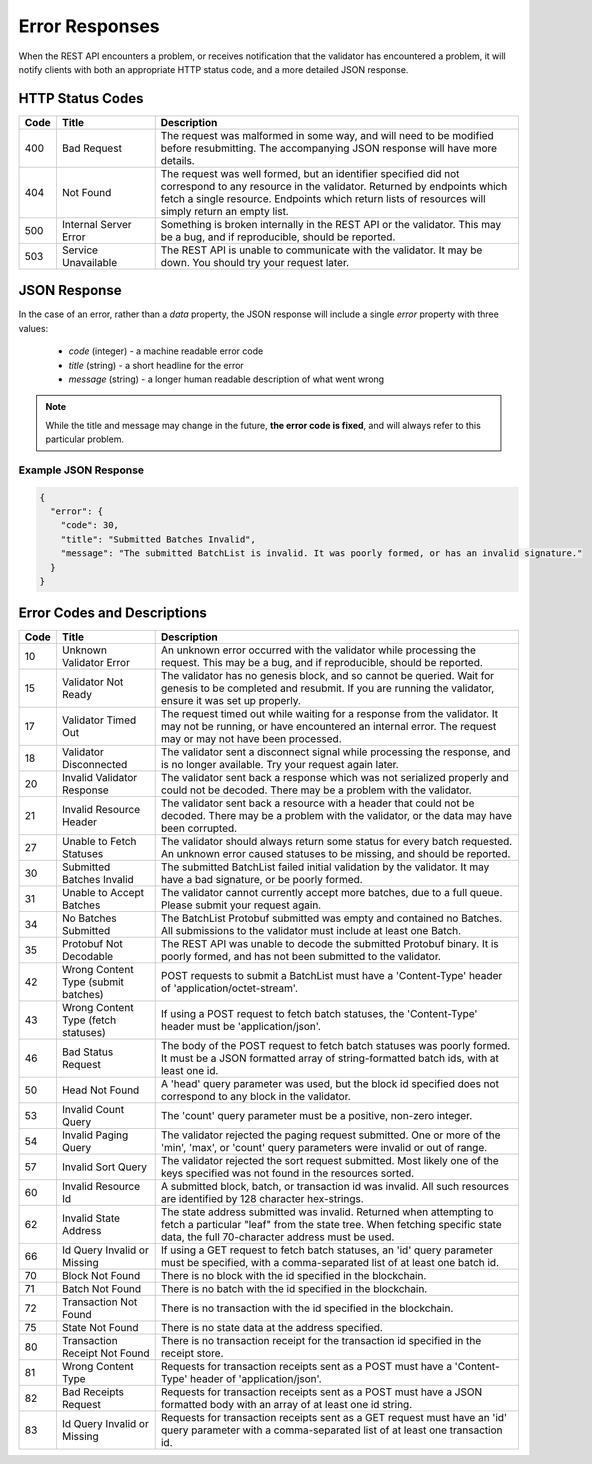 ***************
Error Responses
***************

When the REST API encounters a problem, or receives notification that the
validator has encountered a problem, it will notify clients with both an
appropriate HTTP status code, and a more detailed JSON response.


HTTP Status Codes
=================

.. list-table::
   :widths: 4, 16, 60
   :header-rows: 1

   * - Code
     - Title
     - Description
   * - 400
     - Bad Request
     - The request was malformed in some way, and will need to be modified
       before resubmitting. The accompanying JSON response will have more
       details.
   * - 404
     - Not Found
     - The request was well formed, but an identifier specified did not
       correspond to any resource in the validator. Returned by endpoints which
       fetch a single resource. Endpoints which return lists of resources will
       simply return an empty list.
   * - 500
     - Internal Server Error
     - Something is broken internally in the REST API or the validator. This may
       be a bug, and if reproducible, should be reported.
   * - 503
     - Service Unavailable
     - The REST API is unable to communicate with the validator. It may be down.
       You should try your request later.


JSON Response
=============

In the case of an error, rather than a *data* property, the JSON response will
include a single *error* property with three values:

   * *code* (integer) - a machine readable error code
   * *title* (string) - a short headline for the error
   * *message* (string) - a longer human readable description of what went wrong

.. note::

   While the title and message may change in the future, **the error code is
   fixed**, and will always refer to this particular problem.


Example JSON Response
---------------------

.. code-block:: json

   {
     "error": {
       "code": 30,
       "title": "Submitted Batches Invalid",
       "message": "The submitted BatchList is invalid. It was poorly formed, or has an invalid signature."
     }
   }


Error Codes and Descriptions
============================

.. list-table::
   :widths: 4, 16, 60
   :header-rows: 1

   * - Code
     - Title
     - Description
   * - 10
     - Unknown Validator Error
     - An unknown error occurred with the validator while processing the
       request. This may be a bug, and if reproducible, should be reported.
   * - 15
     - Validator Not Ready
     - The validator has no genesis block, and so cannot be queried. Wait for
       genesis to be completed and resubmit. If you are running the validator,
       ensure it was set up properly.
   * - 17
     - Validator Timed Out
     - The request timed out while waiting for a response from the validator. It
       may not be running, or have encountered an internal error. The request
       may or may not have been processed.
   * - 18
     - Validator Disconnected
     - The validator sent a disconnect signal while processing the response, and
       is no longer available. Try your request again later.
   * - 20
     - Invalid Validator Response
     - The validator sent back a response which was not serialized properly
       and could not be decoded. There may be a problem with the validator.
   * - 21
     - Invalid Resource Header
     - The validator sent back a resource with a header that could not be
       decoded. There may be a problem with the validator, or the data may
       have been corrupted.
   * - 27
     - Unable to Fetch Statuses
     - The validator should always return some status for every batch
       requested. An unknown error caused statuses to be missing, and should be
       reported.
   * - 30
     - Submitted Batches Invalid
     - The submitted BatchList failed initial validation by the validator. It
       may have a bad signature, or be poorly formed.
   * - 31
     - Unable to Accept Batches
     - The validator cannot currently accept more batches, due to a full queue.
       Please submit your request again.
   * - 34
     - No Batches Submitted
     - The BatchList Protobuf submitted was empty and contained no Batches. All
       submissions to the validator must include at least one Batch.
   * - 35
     - Protobuf Not Decodable
     - The REST API was unable to decode the submitted Protobuf binary. It is
       poorly formed, and has not been submitted to the validator.
   * - 42
     - Wrong Content Type (submit batches)
     - POST requests to submit a BatchList must have a 'Content-Type' header of
       'application/octet-stream'.
   * - 43
     - Wrong Content Type (fetch statuses)
     - If using a POST request to fetch batch statuses, the 'Content-Type'
       header must be 'application/json'.
   * - 46
     - Bad Status Request
     - The body of the POST request to fetch batch statuses was poorly formed.
       It must be a JSON formatted array of string-formatted batch ids, with at
       least one id.
   * - 50
     - Head Not Found
     - A 'head' query parameter was used, but the block id specified does not
       correspond to any block in the validator.
   * - 53
     - Invalid Count Query
     - The 'count' query parameter must be a positive, non-zero integer.
   * - 54
     - Invalid Paging Query
     - The validator rejected the paging request submitted. One or more of the
       'min', 'max', or 'count' query parameters were invalid or out of range.
   * - 57
     - Invalid Sort Query
     - The validator rejected the sort request submitted. Most likely one of
       the keys specified was not found in the resources sorted.
   * - 60
     - Invalid Resource Id
     - A submitted block, batch, or transaction id was invalid. All such
       resources are identified by 128 character hex-strings.
   * - 62
     - Invalid State Address
     - The state address submitted was invalid. Returned when attempting to
       fetch a particular "leaf" from the state tree. When fetching specific
       state data, the full 70-character address must be used.
   * - 66
     - Id Query Invalid or Missing
     - If using a GET request to fetch batch statuses, an 'id' query parameter
       must be specified, with a comma-separated list of at least one batch id.
   * - 70
     - Block Not Found
     - There is no block with the id specified in the blockchain.
   * - 71
     - Batch Not Found
     - There is no batch with the id specified in the blockchain.
   * - 72
     - Transaction Not Found
     - There is no transaction with the id specified in the blockchain.
   * - 75
     - State Not Found
     - There is no state data at the address specified.
   * - 80
     - Transaction Receipt Not Found
     - There is no transaction receipt for the transaction id specified in the
       receipt store.
   * - 81
     - Wrong Content Type
     - Requests for transaction receipts sent as a POST must have a
       'Content-Type' header of 'application/json'.
   * - 82
     - Bad Receipts Request
     - Requests for transaction receipts sent as a POST must have a JSON
       formatted body with an array of at least one id string.
   * - 83
     - Id Query Invalid or Missing
     - Requests for transaction receipts sent as a GET request must have an 'id'
       query parameter with a comma-separated list of at least one transaction
       id.
